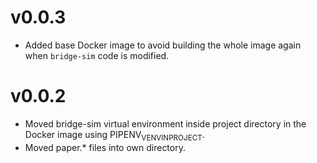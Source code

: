 * v0.0.3
- Added base Docker image to avoid building the whole image again when
  =bridge-sim= code is modified.

* v0.0.2
- Moved bridge-sim virtual environment inside project directory in the Docker
  image using PIPENV_VENV_IN_PROJECT.
- Moved paper.* files into own directory.
